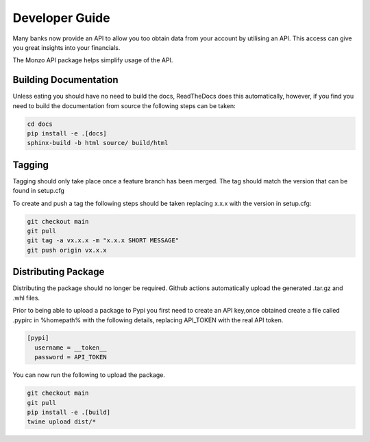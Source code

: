 Developer Guide
=====================================

Many banks now provide an API to allow you too obtain data from your account
by utilising an API. This access can give you great insights into your
financials.

The Monzo API package helps simplify usage of the API.

Building Documentation
-------------------------------------

Unless eating you should have no need to build the docs, ReadTheDocs does
this automatically, however, if you find you need to build the
documentation from source the following steps can be taken:

.. code-block:: bash

    cd docs
    pip install -e .[docs]
    sphinx-build -b html source/ build/html

Tagging
-------------------------------------

Tagging should only take place once a feature branch has been merged. The
tag should match the version that can be found in setup.cfg

To create and push a tag the following steps should be taken replacing
x.x.x with the version in setup.cfg:

.. code-block:: bash

    git checkout main
    git pull
    git tag -a vx.x.x -m "x.x.x SHORT MESSAGE"
    git push origin vx.x.x

Distributing Package
-------------------------------------

Distributing the package should no longer be required. Github actions
automatically upload the generated .tar.gz and .whl files.

Prior to being able to upload a package to Pypi you first need to create an
API key,once obtained create a file called .pypirc in %homepath% with the
following details, replacing API_TOKEN with the real API token.

.. code-block:: yaml

    [pypi]
      username = __token__
      password = API_TOKEN

You can now run the following to upload the package.

.. code-block:: bash

    git checkout main
    git pull
    pip install -e .[build]
    twine upload dist/*

